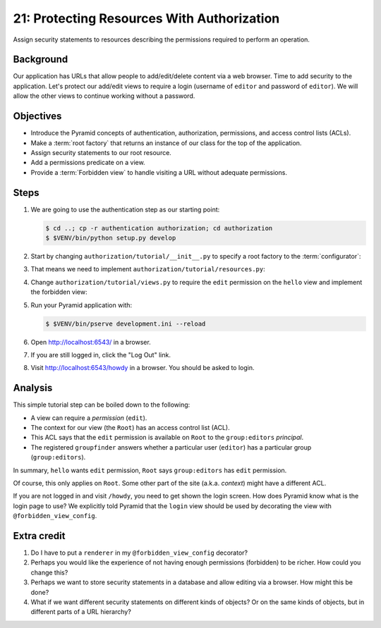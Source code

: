 .. _qtut_authorization:

===========================================
21: Protecting Resources With Authorization
===========================================

Assign security statements to resources describing the permissions required to
perform an operation.


Background
==========

Our application has URLs that allow people to add/edit/delete content via a web
browser. Time to add security to the application. Let's protect our add/edit
views to require a login (username of ``editor`` and password of ``editor``).
We will allow the other views to continue working without a password.


Objectives
==========

- Introduce the Pyramid concepts of authentication, authorization, permissions,
  and access control lists (ACLs).

- Make a :term:`root factory` that returns an instance of our class for the top
  of the application.

- Assign security statements to our root resource.

- Add a permissions predicate on a view.

- Provide a :term:`Forbidden view` to handle visiting a URL without adequate
  permissions.


Steps
=====

#. We are going to use the authentication step as our starting point:

   .. code-block:: bash

    $ cd ..; cp -r authentication authorization; cd authorization
    $ $VENV/bin/python setup.py develop

#. Start by changing ``authorization/tutorial/__init__.py`` to specify a root
   factory to the :term:`configurator`:

   .. literalinclude:: authorization/tutorial/__init__.py
    :linenos:

#. That means we need to implement ``authorization/tutorial/resources.py``:

   .. literalinclude:: authorization/tutorial/resources.py
    :linenos:

#. Change ``authorization/tutorial/views.py`` to require the ``edit``
   permission on the ``hello`` view and implement the forbidden view:

   .. literalinclude:: authorization/tutorial/views.py
    :linenos:

#. Run your Pyramid application with:

   .. code-block:: bash

    $ $VENV/bin/pserve development.ini --reload

#. Open http://localhost:6543/ in a browser.

#. If you are still logged in, click the "Log Out" link.

#. Visit http://localhost:6543/howdy in a browser. You should be asked to
   login.


Analysis
========

This simple tutorial step can be boiled down to the following:

- A view can require a *permission* (``edit``).

- The context for our view (the ``Root``) has an access control list (ACL).

- This ACL says that the ``edit`` permission is available on ``Root``  to the
  ``group:editors`` *principal*.

- The registered ``groupfinder`` answers whether a particular user (``editor``)
  has a particular group (``group:editors``).

In summary, ``hello`` wants ``edit`` permission, ``Root`` says
``group:editors`` has ``edit`` permission.

Of course, this only applies on ``Root``. Some other part of the site (a.k.a.
*context*) might have a different ACL.

If you are not logged in and visit ``/howdy``, you need to get shown the login
screen. How does Pyramid know what is the login page to use? We explicitly told
Pyramid that the ``login`` view should be used by decorating the view with
``@forbidden_view_config``.


Extra credit
============

#. Do I have to put a ``renderer`` in my ``@forbidden_view_config`` decorator?

#. Perhaps you would like the experience of not having enough permissions
   (forbidden) to be richer. How could you change this?

#. Perhaps we want to store security statements in a database and allow editing
   via a browser. How might this be done?

#. What if we want different security statements on different kinds of objects?
   Or on the same kinds of objects, but in different parts of a URL hierarchy?
